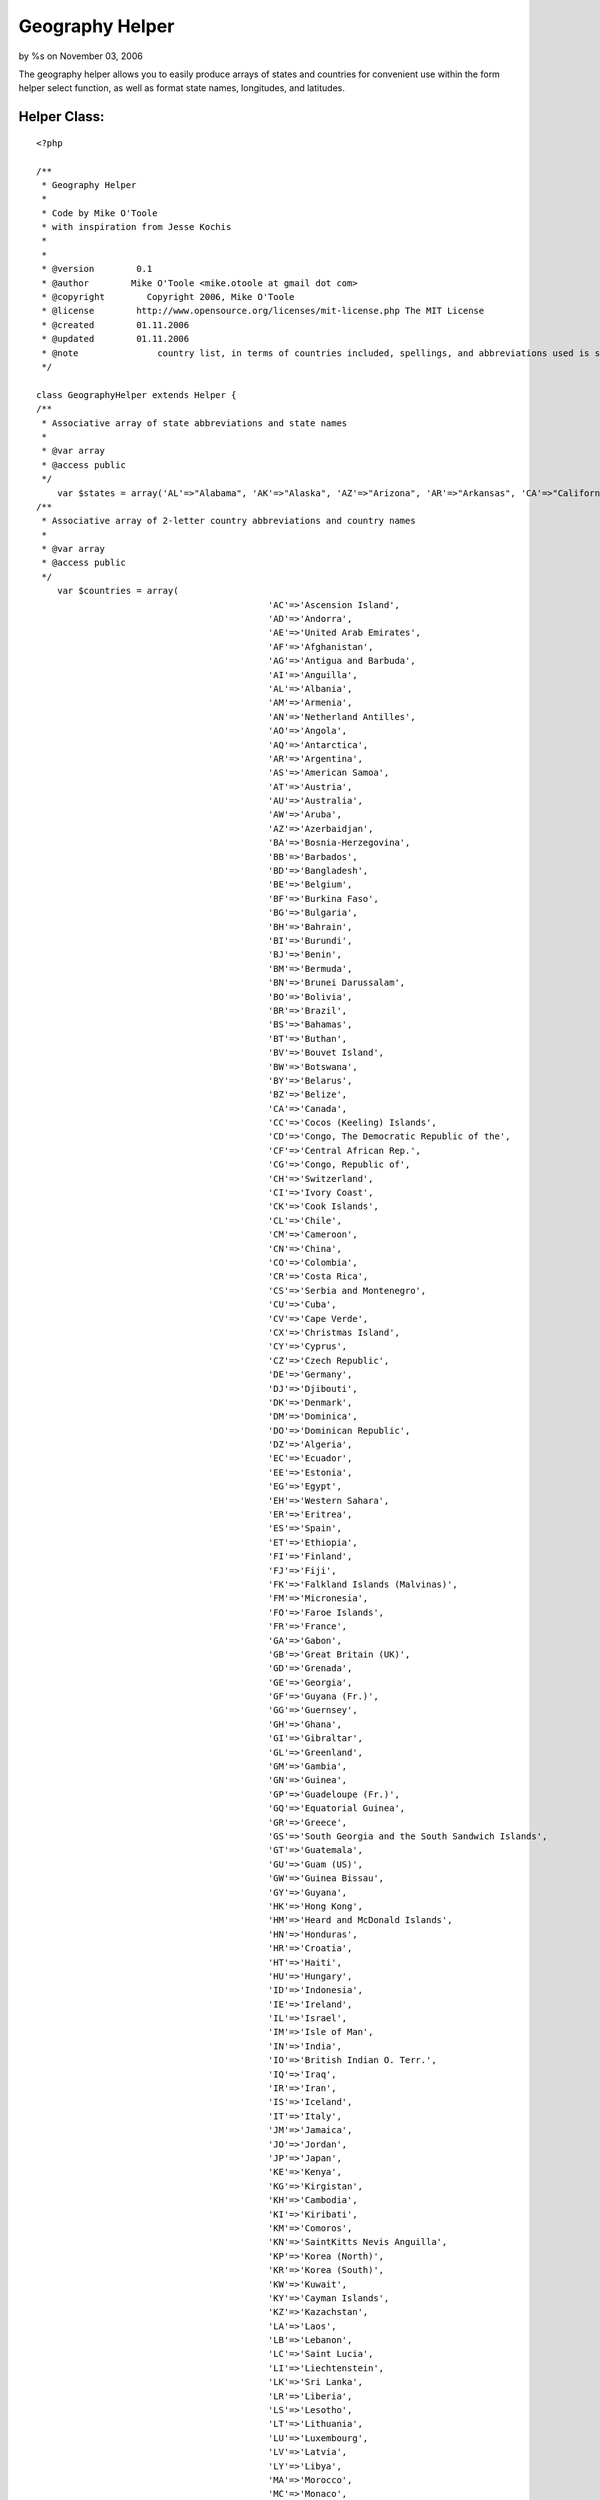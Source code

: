 Geography Helper
================

by %s on November 03, 2006

The geography helper allows you to easily produce arrays of states and
countries for convenient use within the form helper select function,
as well as format state names, longitudes, and latitudes.


Helper Class:
`````````````

::

    <?php 
    
    /**
     * Geography Helper
     *
     * Code by Mike O'Toole
     * with inspiration from Jesse Kochis
     *
     *
     * @version        0.1
     * @author        Mike O'Toole <mike.otoole at gmail dot com>
     * @copyright        Copyright 2006, Mike O'Toole
     * @license        http://www.opensource.org/licenses/mit-license.php The MIT License
     * @created        01.11.2006
     * @updated        01.11.2006
     * @note		   country list, in terms of countries included, spellings, and abbreviations used is still under review, feedback is appreciated
     */ 
    
    class GeographyHelper extends Helper {
    /**
     * Associative array of state abbreviations and state names
     *
     * @var array
     * @access public
     */ 
    	var $states = array('AL'=>"Alabama", 'AK'=>"Alaska", 'AZ'=>"Arizona", 'AR'=>"Arkansas", 'CA'=>"California", 'CO'=>"Colorado", 'CT'=>"Connecticut", 'DE'=>"Delaware", 'DC'=>"District Of Columbia", 'FL'=>"Florida", 'GA'=>"Georgia", 'HI'=>"Hawaii", 'ID'=>"Idaho", 'IL'=>"Illinois", 'IN'=>"Indiana", 'IA'=>"Iowa", 'KS'=>"Kansas", 'KY'=>"Kentucky", 'LA'=>"Louisiana", 'ME'=>"Maine", 'MD'=>"Maryland", 'MA'=>"Massachusetts", 'MI'=>"Michigan", 'MN'=>"Minnesota", 'MS'=>"Mississippi", 'MO'=>"Missouri", 'MT'=>"Montana", 'NE'=>"Nebraska", 'NV'=>"Nevada", 'NH'=>"New Hampshire", 'NJ'=>"New Jersey", 'NM'=>"New Mexico", 'NY'=>"New York", 'NC'=>"North Carolina", 'ND'=>"North Dakota", 'OH'=>"Ohio", 'OK'=>"Oklahoma", 'OR'=>"Oregon", 'PA'=>"Pennsylvania", 'RI'=>"Rhode Island", 'SC'=>"South Carolina", 'SD'=>"South Dakota", 'TN'=>"Tennessee", 'TX'=>"Texas", 'UT'=>"Utah", 'VT'=>"Vermont", 'VA'=>"Virginia", 'WA'=>"Washington", 'WV'=>"West Virginia", 'WI'=>"Wisconsin", 'WY'=>"Wyoming");
    /**
     * Associative array of 2-letter country abbreviations and country names
     *
     * @var array
     * @access public
     */ 
    	var $countries = array(
    						'AC'=>'Ascension Island',
    						'AD'=>'Andorra',
    						'AE'=>'United Arab Emirates',
    						'AF'=>'Afghanistan',
    						'AG'=>'Antigua and Barbuda',
    						'AI'=>'Anguilla',
    						'AL'=>'Albania',
    						'AM'=>'Armenia',
    						'AN'=>'Netherland Antilles',
    						'AO'=>'Angola',
    						'AQ'=>'Antarctica',
    						'AR'=>'Argentina',
    						'AS'=>'American Samoa',
    						'AT'=>'Austria',
    						'AU'=>'Australia',
    						'AW'=>'Aruba',
    						'AZ'=>'Azerbaidjan',
    						'BA'=>'Bosnia-Herzegovina',
    						'BB'=>'Barbados',
    						'BD'=>'Bangladesh',
    						'BE'=>'Belgium',
    						'BF'=>'Burkina Faso',
    						'BG'=>'Bulgaria',
    						'BH'=>'Bahrain',
    						'BI'=>'Burundi',
    						'BJ'=>'Benin',
    						'BM'=>'Bermuda',
    						'BN'=>'Brunei Darussalam',
    						'BO'=>'Bolivia',
    						'BR'=>'Brazil',
    						'BS'=>'Bahamas',
    						'BT'=>'Buthan',
    						'BV'=>'Bouvet Island',
    						'BW'=>'Botswana',
    						'BY'=>'Belarus',
    						'BZ'=>'Belize',
    						'CA'=>'Canada',
    						'CC'=>'Cocos (Keeling) Islands',
    						'CD'=>'Congo, The Democratic Republic of the',
    						'CF'=>'Central African Rep.',
    						'CG'=>'Congo, Republic of',
    						'CH'=>'Switzerland',
    						'CI'=>'Ivory Coast',
    						'CK'=>'Cook Islands',
    						'CL'=>'Chile',
    						'CM'=>'Cameroon',
    						'CN'=>'China',
    						'CO'=>'Colombia',
    						'CR'=>'Costa Rica',
    						'CS'=>'Serbia and Montenegro',
    						'CU'=>'Cuba',
    						'CV'=>'Cape Verde',
    						'CX'=>'Christmas Island',
    						'CY'=>'Cyprus',
    						'CZ'=>'Czech Republic',
    						'DE'=>'Germany',
    						'DJ'=>'Djibouti',
    						'DK'=>'Denmark',
    						'DM'=>'Dominica',
    						'DO'=>'Dominican Republic',
    						'DZ'=>'Algeria',
    						'EC'=>'Ecuador',
    						'EE'=>'Estonia',
    						'EG'=>'Egypt',
    						'EH'=>'Western Sahara',
    						'ER'=>'Eritrea',
    						'ES'=>'Spain',
    						'ET'=>'Ethiopia',
    						'FI'=>'Finland',
    						'FJ'=>'Fiji',
    						'FK'=>'Falkland Islands (Malvinas)',
    						'FM'=>'Micronesia',
    						'FO'=>'Faroe Islands',
    						'FR'=>'France',
    						'GA'=>'Gabon',
    						'GB'=>'Great Britain (UK)',
    						'GD'=>'Grenada',
    						'GE'=>'Georgia',
    						'GF'=>'Guyana (Fr.)',
    						'GG'=>'Guernsey',
    						'GH'=>'Ghana',
    						'GI'=>'Gibraltar',
    						'GL'=>'Greenland',
    						'GM'=>'Gambia',
    						'GN'=>'Guinea',
    						'GP'=>'Guadeloupe (Fr.)',
    						'GQ'=>'Equatorial Guinea',
    						'GR'=>'Greece',
    						'GS'=>'South Georgia and the South Sandwich Islands',
    						'GT'=>'Guatemala',
    						'GU'=>'Guam (US)',
    						'GW'=>'Guinea Bissau',
    						'GY'=>'Guyana',
    						'HK'=>'Hong Kong',
    						'HM'=>'Heard and McDonald Islands',
    						'HN'=>'Honduras',
    						'HR'=>'Croatia',
    						'HT'=>'Haiti',
    						'HU'=>'Hungary',
    						'ID'=>'Indonesia',
    						'IE'=>'Ireland',
    						'IL'=>'Israel',
    						'IM'=>'Isle of Man',
    						'IN'=>'India',
    						'IO'=>'British Indian O. Terr.',
    						'IQ'=>'Iraq',
    						'IR'=>'Iran',
    						'IS'=>'Iceland',
    						'IT'=>'Italy',
    						'JM'=>'Jamaica',
    						'JO'=>'Jordan',
    						'JP'=>'Japan',
    						'KE'=>'Kenya',
    						'KG'=>'Kirgistan',
    						'KH'=>'Cambodia',
    						'KI'=>'Kiribati',
    						'KM'=>'Comoros',
    						'KN'=>'SaintKitts Nevis Anguilla',
    						'KP'=>'Korea (North)',
    						'KR'=>'Korea (South)',
    						'KW'=>'Kuwait',
    						'KY'=>'Cayman Islands',
    						'KZ'=>'Kazachstan',
    						'LA'=>'Laos',
    						'LB'=>'Lebanon',
    						'LC'=>'Saint Lucia',
    						'LI'=>'Liechtenstein',
    						'LK'=>'Sri Lanka',
    						'LR'=>'Liberia',
    						'LS'=>'Lesotho',
    						'LT'=>'Lithuania',
    						'LU'=>'Luxembourg',
    						'LV'=>'Latvia',
    						'LY'=>'Libya',
    						'MA'=>'Morocco',
    						'MC'=>'Monaco',
    						'MD'=>'Moldavia',
    						'MG'=>'Madagascar',
    						'MH'=>'Marshall Islands',
    						'MK'=>'Macedonia, The Former Yugoslav Republic of',
    						'ML'=>'Mali',
    						'MM'=>'Myanmar',
    						'MN'=>'Mongolia',
    						'MO'=>'Macau',
    						'MP'=>'Northern Mariana Islands',
    						'MQ'=>'Martinique (Fr.)',
    						'MR'=>'Mauritania',
    						'MS'=>'Montserrat',
    						'MT'=>'Malta',
    						'MU'=>'Mauritius',
    						'MV'=>'Maldives',
    						'MW'=>'Malawi',
    						'MX'=>'Mexico',
    						'MY'=>'Malaysia',
    						'MZ'=>'Mozambique',
    						'NA'=>'Namibia',
    						'NC'=>'New Caledonia (Fr.)',
    						'NE'=>'Niger',
    						'NF'=>'Norfolk Island',
    						'NG'=>'Nigeria',
    						'NI'=>'Nicaragua',
    						'NL'=>'Netherlands',
    						'NO'=>'Norway',
    						'NP'=>'Nepal',
    						'NR'=>'Nauru',
    						'NU'=>'Niue',
    						'NZ'=>'New Zealand',
    						'OM'=>'Oman',
    						'PA'=>'Panama',
    						'PE'=>'Peru',
    						'PF'=>'Polynesia (Fr.)',
    						'PG'=>'Papua New Guinea',
    						'PH'=>'Philippines',
    						'PK'=>'Pakistan',
    						'PL'=>'Poland',
    						'PM'=>'Saint Pierre and Miquelon',
    						'PN'=>'Pitcairn',
    						'PR'=>'Puerto Rico (US)',
    						'PT'=>'Portugal',
    						'PW'=>'Palau',
    						'PY'=>'Paraguay',
    						'QA'=>'Qatar',
    						'RE'=>'Reunion (Fr.)',
    						'RO'=>'Romania',
    						'RU'=>'Russian Federation',
    						'RW'=>'Rwanda',
    						'SA'=>'Saudi Arabia',
    						'SB'=>'Solomon Islands',
    						'SC'=>'Seychelles',
    						'SD'=>'Sudan',
    						'SE'=>'Sweden',
    						'SG'=>'Singapore',
    						'SH'=>'Saint Helena',
    						'SI'=>'Slovenia',
    						'SJ'=>'Svalbard and Jan Mayen Islands',
    						'SK'=>'Slovak Republic',
    						'SL'=>'Sierra Leone',
    						'SM'=>'San Marino',
    						'SN'=>'Senegal',
    						'SO'=>'Somalia',
    						'SR'=>'Suriname',
    						'ST'=>'Saint Tome and Principe',
    						'SV'=>'El Salvador',
    						'SY'=>'Syria',
    						'SZ'=>'Swaziland',
    						'TC'=>'Turks and Caicos Islands',
    						'TD'=>'Chad',
    						'TF'=>'French Southern Territories',
    						'TG'=>'Togo',
    						'TH'=>'Thailand',
    						'TJ'=>'Tadjikistan',
    						'TK'=>'Tokelau',
    						'TM'=>'Turkmenistan',
    						'TN'=>'Tunisia',
    						'TO'=>'Tonga',
    						'TP'=>'East Timor',
    						'TR'=>'Turkey',
    						'TT'=>'Trinidad and Tobago',
    						'TV'=>'Tuvalu',
    						'TW'=>'Taiwan',
    						'TZ'=>'Tanzania',
    						'UA'=>'Ukraine',
    						'UG'=>'Uganda',
    						'UK'=>'United Kingdom',
    						'UM'=>'US Minor outlying Islands',
    						'US'=>'United States',
    						'UY'=>'Uruguay',
    						'UZ'=>'Uzbekistan',
    						'VA'=>'Vatican City State',
    						'VC'=>'SaintVincent and Grenadines',
    						'VE'=>'Venezuela',
    						'VG'=>'Virgin Islands (British)',
    						'VI'=>'Virgin Islands (US)',
    						'VN'=>'Vietnam',
    						'VU'=>'Vanuatu',
    						'WF'=>'Wallis and Futuna Islands',
    						'WS'=>'Samoa',
    						'YE'=>'Yemen',
    						'YU'=>'Yugoslavia',
    						'ZA'=>'South Africa',
    						'ZM'=>'Zambia',
    						'ZR'=>'Zaire',
    						'ZW'=>'Zimbabwe'
    						);
    	
    	/**
    	 * Returns a string containing a two letter state name abbreviation. If no abbreviation matches the state name, the name is returned.
    	 *
    	 * @param int $stateName the full name of a US State
    	 * @param array $customList an associative array with the abbreviations as the key and full names as the value,
    	 * 				for adding, editing, or removing states
    	 				ie array('QC' => 'Quebec','MA' => 'Massachusett', 'NJ' => '') would add Quebec to the return possibilities, 
    	 				change Massachusetts to Massachusett, and eliminate New Jersey from the return possibilities.
    	 * @return string two letter abbreviation for the given state 
    	 */
    	function stateAbbrev($stateName, $customList = array())
    	{
    		$states = $this->_array_trim(am($this->states, $customList));
    		
    		if($abbr = array_search($stateName, $states))
    		{
    			return $abbr;
    		}
    		return $stateName;
    	}
    	
    	
    	/**
    	 * Returns a string containing a full state name. If no state matches the abbreviation, the abbreviation is returned.
    	 *
    	 * @param int $abbr the two letter state abbreviation
    	 * @param array $customList an associative array with the abbreviations as the key and full names as the value,
    	 * 				for adding, editing, or removing states
    	 				ie array('QC' => 'Quebec','MA' => 'Massachusett', 'NJ' => '') would add Quebec to the return possibilities, 
    	 				change Massachusetts to Massachusett, and eliminate New Jersey from the return possibilities.
    	 * @return string the full name of a state
    	 */
    	function stateFull($abbr, $customList = array())
    	{
    		$states = $this->_array_trim(am($this->states, $customList));
    		
    		if(isset($states[$abbr]))
    		{
    			return $states[$abbr];
    		}
    		return $abbr;
    	}
    	
    	/**
    	 * Returns an associative array with state abbreviations as the key and full state names as the value
    	 *		Convenient for use with the form helper select function
    	 *
    	 * @param array $customList an associative array with the abbreviations as the key and full names as the value,
    	 * 				for adding, editing, or removing states
    	 				ie array('QC' => 'Quebec','MA' => 'Massachusett', 'NJ' => '') would add Quebec to the return possibilities, 
    	 				change Massachusetts to Massachusett, and eliminate New Jersey from the return possibilities.
    	 * @return array key as state abbreviation, value as state name
    	 */
    	function stateList($customList = array()) 
    	{
    		$states = $this->_array_trim(am($this->states, $customList));
    		ksort($states);
    		return $states;
    	}
    	
    	/**
    	 * Returns an associative array with two letter country abbreviations as the key and full country names as the value
    	 *		Convenient for use with the form helper select function
    	 *
    	 * @param array $customList an associative array with the abbreviations as the key and full names as the value,
    	 * 				for adding, editing, or removing countries
    	 				ie array('QC' => 'Quebec','US' => 'USA', 'AL' => '') would add Quebec to the return possibilities, 
    	 				change United States of America to USA, and eliminate Albania from the return possibilities.
    	 * @return array key as country abbreviation, value as country name
    	 */
    	function countryList($customList = array())
    	{
    		$countries = $this->_array_trim(am($this->countries, $customList));
    		ksort($countries);
    		return $countries;
    	}
    	
    	
    	/**
    	 * Returns a latitude string in the format 42°21'29" N
    	 *
    	 * @param int $val latitude in decimal form (42.358)
    	 * @return string formatted latitude (42°21'29" N)
    	 */
    	function formatLatitude($val)
    	{
    		$formatVal = $this->_formatLonLat($val);
    	
    		if($val < 0) 
    		{
    			$dir = "S";
    		}
    		else
    		{
    			$dir = "N";
    		}
    	
    		return $formatVal.' '.$dir;
    	}
    	
    	/**
    	 * Returns a longitude string in the format 71°03'36" W
    	 *
    	 * @param int $val longitude in decimal form (-71.06)
    	 * @return string formatted longitude (71°03'36" W)
    	 */
    	function formatLongitude($val)
    	{
    		$formatVal = $this->_formatLonLat($val);
    		
    		if($val < 0) {
    			$dir = "W";
    		}
    		elseif($val > 0) {
    			$dir = "E";
    		}
    	
    		return $formatVal.' '.$dir;
    	}
    	
    	/*Private method used to format both latitude and longitude from decimal to degrees*/
    	function _formatLonLat($val)
    	{
    		$deg = floor(abs($val));
    		$tempm = (abs($val)-$deg)*100;
    		$min = $tempm*.6;
    		$temps = round(($min-floor($min))*100);
    		$min = floor($min);
    		$sec = round(.6*$temps);
    		
    		if ($min < 10) 
    		{
    			$min = '0'.$min;
    		}
    		if ($sec < 10) 
    		{
    			$sec = '0'.$sec;
    		}
    		
    		return "$deg°$min'$sec\"";
    	}
    	
    	/*Private method used to eliminate empty entries from the array*/
    	function _array_trim($a) 
    	{ 
    		$b = array(); 
    		foreach ($a as $key => $val) 
    		{ 
    			if (!empty($a[$key])) 
    			{ 
    				$b[$key] = $val; 
    			} 
    		}
    		return $b; 
    	}
    }
    
    ?>


.. meta::
    :title: Geography Helper
    :description: CakePHP Article related to ,Helpers
    :keywords: ,Helpers
    :copyright: Copyright 2006 
    :category: helpers

